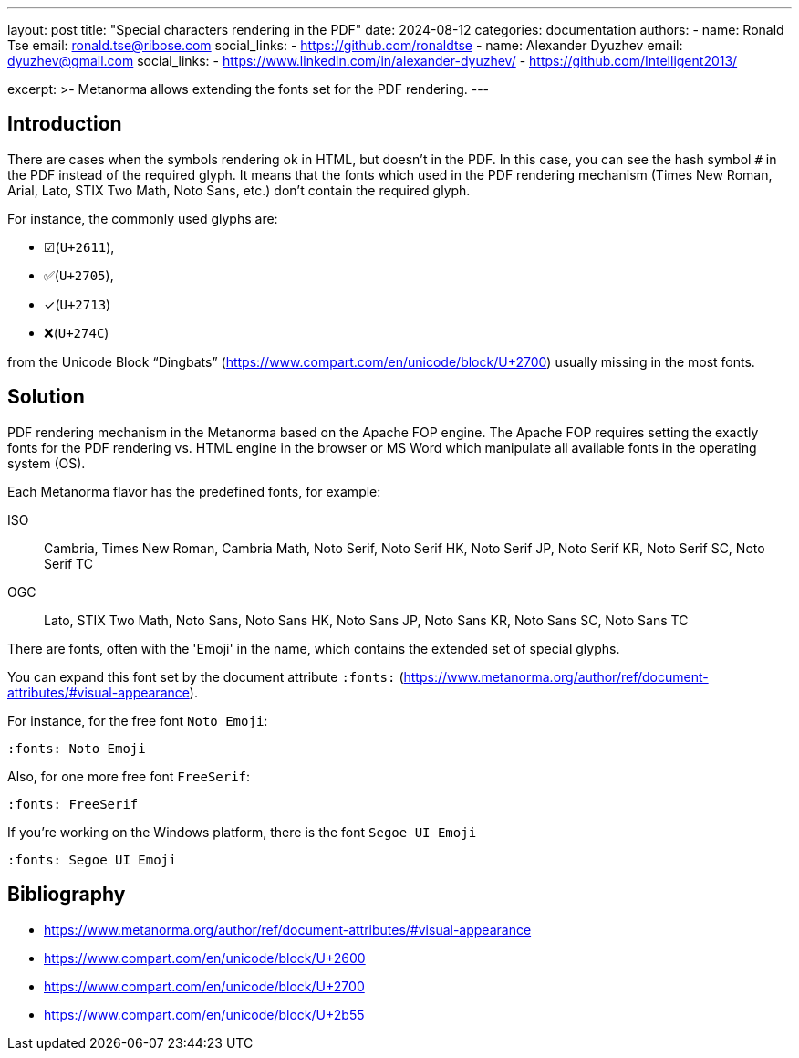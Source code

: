 ---
layout: post
title: "Special characters rendering in the PDF"
date: 2024-08-12
categories: documentation
authors:
  -
    name: Ronald Tse
    email: ronald.tse@ribose.com
    social_links:
      - https://github.com/ronaldtse
  -
    name: Alexander Dyuzhev
    email: dyuzhev@gmail.com
    social_links:
      - https://www.linkedin.com/in/alexander-dyuzhev/
      - https://github.com/Intelligent2013/

excerpt: >-
  Metanorma allows extending the fonts set for the PDF rendering.
---

== Introduction

There are cases when the symbols rendering ok in HTML, but doesn't in the PDF.
In this case, you can see the hash symbol `#` in the PDF instead of the required glyph.
It means that the fonts which used in the PDF rendering mechanism (Times New Roman, Arial,
Lato, STIX Two Math, Noto Sans, etc.) don't contain the required glyph.

For instance, the commonly used glyphs are:

* ☑(`U+2611`),
* ✅(`U+2705`),
* ✓(`U+2713`)
* ❌(`U+274C`)

from the Unicode Block “Dingbats” (https://www.compart.com/en/unicode/block/U+2700) usually missing
in the most fonts.


== Solution

PDF rendering mechanism in the Metanorma based on the Apache FOP engine. The Apache FOP
requires setting the exactly fonts for the PDF rendering vs. HTML engine in the browser or
MS Word which manipulate all available fonts in the operating system (OS).

Each Metanorma flavor has the predefined fonts, for example:

ISO:: Cambria, Times New Roman, Cambria Math, Noto Serif, Noto Serif HK, Noto Serif JP, Noto Serif KR, Noto Serif SC, Noto Serif TC
OGC:: Lato, STIX Two Math, Noto Sans, Noto Sans HK, Noto Sans JP, Noto Sans KR, Noto Sans SC, Noto Sans TC

There are fonts, often with the 'Emoji' in the name, which contains the extended set of special glyphs.

You can expand this font set by the document attribute `:fonts:` (https://www.metanorma.org/author/ref/document-attributes/#visual-appearance).

For instance, for the free font `Noto Emoji`:

```
:fonts: Noto Emoji
```

Also, for one more free font `FreeSerif`:

```
:fonts: FreeSerif
```

If you're working on the Windows platform, there is the font `Segoe UI Emoji`

```
:fonts: Segoe UI Emoji
```


== Bibliography

* https://www.metanorma.org/author/ref/document-attributes/#visual-appearance
* https://www.compart.com/en/unicode/block/U+2600
* https://www.compart.com/en/unicode/block/U+2700
* https://www.compart.com/en/unicode/block/U+2b55
